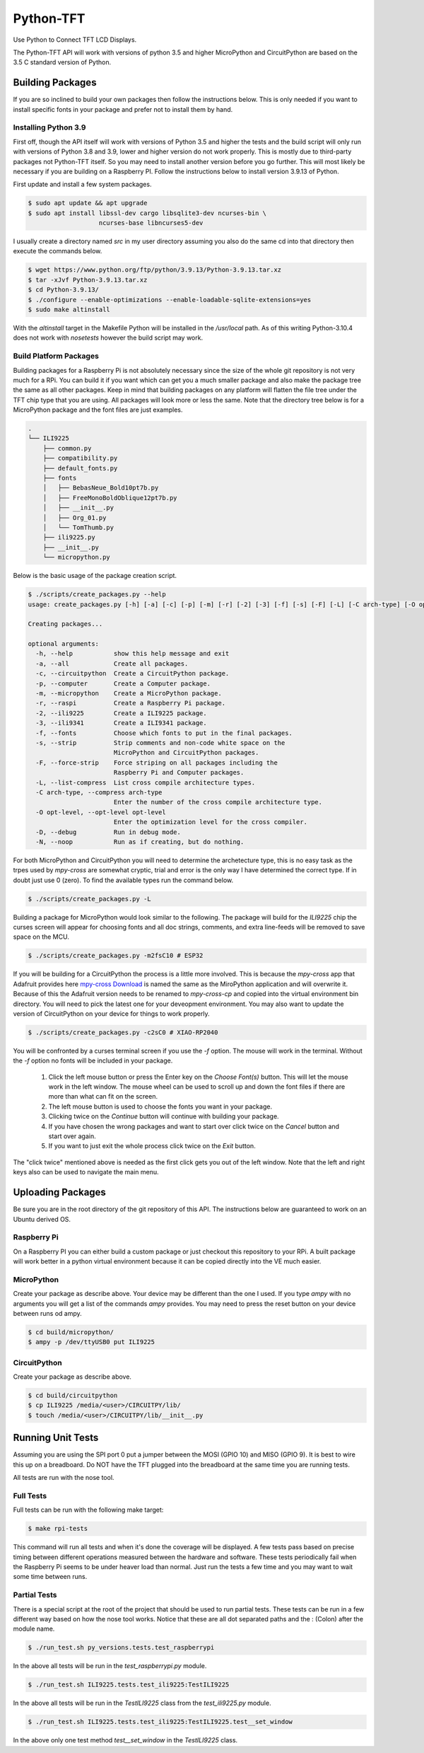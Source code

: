 **********
Python-TFT
**********

Use Python to Connect TFT LCD Displays.

The Python-TFT API will work with versions of python 3.5 and higher MicroPython
and CircuitPython are based on the 3.5 C standard version of Python.

Building Packages
=================

If you are so inclined to build your own packages then follow the instructions
below. This is only needed if you want to install specific fonts in your
package and prefer not to install them by hand.

Installing Python 3.9
---------------------

First off, though the API itself will work with versions of Python 3.5 and
higher the tests and the build script will only run with versions of Python 3.8
and 3.9, lower and higher version do not work properly. This is mostly due to
third-party packages not Python-TFT itself. So you may need to install another
version before you go further. This will most likely be necessary if you are
building on a Raspberry PI. Follow the instructions below to install version
3.9.13 of Python.

First update and install a few system packages.

.. code-block:: console

  $ sudo apt update && apt upgrade
  $ sudo apt install libssl-dev cargo libsqlite3-dev ncurses-bin \
                     ncurses-base libncurses5-dev

I usually create a directory named *src* in my user directory assuming you also
do the same cd into that directory then execute the commands below.

.. code-block:: console

   $ wget https://www.python.org/ftp/python/3.9.13/Python-3.9.13.tar.xz
   $ tar -xJvf Python-3.9.13.tar.xz
   $ cd Python-3.9.13/
   $ ./configure --enable-optimizations --enable-loadable-sqlite-extensions=yes
   $ sudo make altinstall

With the *altinstall* target in the Makefile Python will be installed in the
*/usr/local* path. As of this writing Python-3.10.4 does not work with
*nosetests* however the build script may work.

Build Platform Packages
-----------------------

Building packages for a Raspberry Pi is not absolutely necessary since the
size of the whole git repository is not very much for a RPi. You can build
it if you want which can get you a much smaller package and also make the
package tree the same as all other packages. Keep in mind that building
packages on any platform will flatten the file tree under the TFT chip type
that you are using. All packages will look more or less the same. Note that
the directory tree below is for a MicroPython package and the font files are
just examples.

.. code-block:: console

   .
   └── ILI9225
       ├── common.py
       ├── compatibility.py
       ├── default_fonts.py
       ├── fonts
       │   ├── BebasNeue_Bold10pt7b.py
       │   ├── FreeMonoBoldOblique12pt7b.py
       │   ├── __init__.py
       │   ├── Org_01.py
       │   └── TomThumb.py
       ├── ili9225.py
       ├── __init__.py
       └── micropython.py

Below is the basic usage of the package creation script.

.. code-block:: console

   $ ./scripts/create_packages.py --help
   usage: create_packages.py [-h] [-a] [-c] [-p] [-m] [-r] [-2] [-3] [-f] [-s] [-F] [-L] [-C arch-type] [-O opt-level] [-D] [-N]

   Creating packages...

   optional arguments:
     -h, --help           show this help message and exit
     -a, --all            Create all packages.
     -c, --circuitpython  Create a CircuitPython package.
     -p, --computer       Create a Computer package.
     -m, --micropython    Create a MicroPython package.
     -r, --raspi          Create a Raspberry Pi package.
     -2, --ili9225        Create a ILI9225 package.
     -3, --ili9341        Create a ILI9341 package.
     -f, --fonts          Choose which fonts to put in the final packages.
     -s, --strip          Strip comments and non-code white space on the
                          MicroPython and CircuitPython packages.
     -F, --force-strip    Force striping on all packages including the
                          Raspberry Pi and Computer packages.
     -L, --list-compress  List cross compile architecture types.
     -C arch-type, --compress arch-type
                          Enter the number of the cross compile architecture type.
     -O opt-level, --opt-level opt-level
                          Enter the optimization level for the cross compiler.
     -D, --debug          Run in debug mode.
     -N, --noop           Run as if creating, but do nothing.

For both MicroPython and CircuitPython you will need to determine the
archetecture type, this is no easy task as the trpes used by *mpy-cross* are
somewhat cryptic, trial and error is the only way I have determined the
correct type. If in doubt just use 0 (zero). To find the available types run
the command below.

.. code-block:: bash

   $ ./scripts/create_packages.py -L

Building a package for MicroPython would look similar to the following. The
package will build for the *ILI9225* chip the curses screen will appear for
choosing fonts and all doc strings, comments, and extra line-feeds will be
removed to save space on the MCU.

.. code-block:: bash

   $ ./scripts/create_packages.py -m2fsC10 # ESP32

If you will be building for a CircuitPython the process is a little more
involved. This is because the *mpy-cross* app that Adafruit provides here
`mpy-cross Download <https://adafruit-circuit-python.s3.amazonaws.com/index.html?prefix=bin/mpy-cross/>`_
is named the same as the MiroPython application and will overwrite it. Because
of this the Adafruit version needs to be renamed to *mpy-cross-cp* and copied
into the virtual environment bin directory. You will need to pick the latest
one for your deveopment environment. You may also want to update the version
of CircuitPython on your device for things to work properly.

.. code-block:: bash

   $ ./scripts/create_packages.py -c2sC0 # XIAO-RP2040

You will be confronted by a curses terminal screen if you use the *-f* option.
The mouse will work in the terminal. Without the *-f* option no fonts will be
included in your package.

 1. Click the left mouse button or press the Enter key on the *Choose Font(s)*
    button. This will let the mouse work in the left window. The mouse wheel
    can be used to scroll up and down the font files if there are more than
    what can fit on the screen.
 2. The left mouse button is used to choose the fonts you want in your package.
 3. Clicking twice on the *Continue* button will continue with building your
    package.
 4. If you have chosen the wrong packages and want to start over click twice
    on the *Cancel* button and start over again.
 5. If you want to just exit the whole process click twice on the *Exit*
    button.

The "click twice" mentioned above is needed as the first click gets you out of
the left window. Note that the left and right keys also can be used to navigate
the main menu.

.. image:: images/TFT-curses.png
   :height: 100px
   :width: 400px
   :scale: 100%
   :alt: File chooser curses screen.
   :align: center

Uploading Packages
==================

Be sure you are in the root directory of the git repository of this API.
The instructions below are guaranteed to work on an Ubuntu derived OS.

Raspberry Pi
------------

On a Raspberry PI you can either build a custom package or just checkout
this repository to your RPi. A built package will work better in a python
virtual environment because it can be copied directly into the VE much easier.

MicroPython
-----------

Create your package as describe above. Your device may be different than the
one I used. If you type *ampy* with no arguments you will get a list of the
commands  *ampy* provides. You may need to press the reset button on your
device between runs od ampy.

.. code-block:: bash

   $ cd build/micropython/
   $ ampy -p /dev/ttyUSB0 put ILI9225

CircuitPython
-------------

Create your package as describe above.

.. code-block:: bash

   $ cd build/circuitpython
   $ cp ILI9225 /media/<user>/CIRCUITPY/lib/
   $ touch /media/<user>/CIRCUITPY/lib/__init__.py

Running Unit Tests
==================

Assuming you are using the SPI port 0 put a jumper between the MOSI (GPIO 10)
and MISO (GPIO 9). It is best to wire this up on a breadboard. Do NOT have
the TFT plugged into the breadboard at the same time you are running tests.

All tests are run with the nose tool.

Full Tests
----------

Full tests can be run with the following make target:

.. code-block:: bash

   $ make rpi-tests

This command will run all tests and when it's done the coverage will be
displayed. A few tests pass based on precise timing between different
operations measured between the hardware and software. These tests
periodically fail when the Raspberry Pi seems to be under heaver load than
normal. Just run the tests a few time and you may want to wait some time
between runs.

Partial Tests
-------------

There is a special script at the root of the project that should be used to
run partial tests. These tests can be run in a few different way based on how
the nose tool works. Notice that these are all dot separated paths and the :
(Colon) after the module name.

.. code-block:: bash

   $ ./run_test.sh py_versions.tests.test_raspberrypi

In the above all tests will be run in the *test_raspberrypi.py* module.

.. code-block:: bash

   $ ./run_test.sh ILI9225.tests.test_ili9225:TestILI9225

In the above all tests will be run in the *TestILI9225* class from the
*test_ili9225.py* module.

.. code-block:: bash

   $ ./run_test.sh ILI9225.tests.test_ili9225:TestILI9225.test__set_window

In the above only one test method *test__set_window* in the *TestILI9225*
class.
